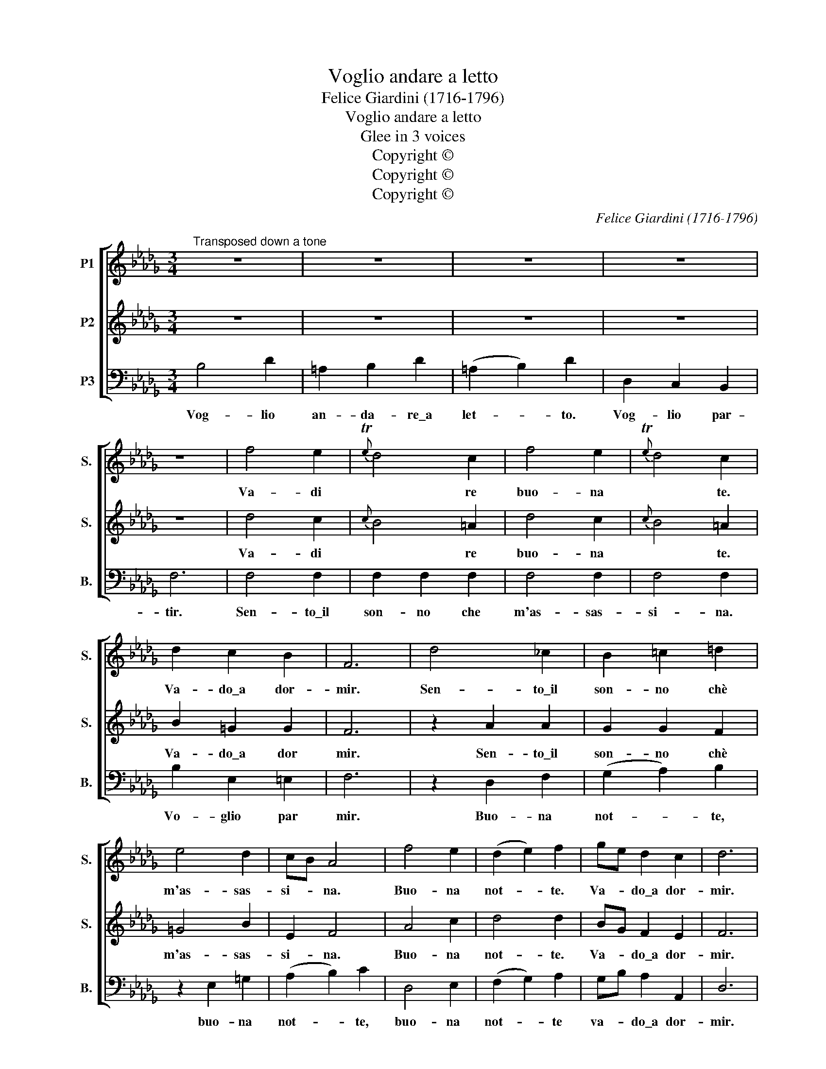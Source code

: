 X:1
T:Voglio andare a letto
T:Felice Giardini (1716-1796)
T:Voglio andare a letto
T:Glee in 3 voices
T:Copyright © 
T:Copyright © 
T:Copyright © 
C:Felice Giardini (1716-1796)
Z:Copyright ©
%%score [ 1 2 3 ]
L:1/8
M:3/4
K:Db
V:1 treble nm="P1" snm="S."
V:2 treble nm="P2" snm="S."
V:3 bass nm="P3" snm="B."
V:1
"^Transposed down a tone" z6 | z6 | z6 | z6 | z6 | f4 e2 |{Te} d4 c2 | f4 e2 |{Te} d4 c2 | %9
w: |||||Va- di|* re|buo- na|* te.|
 d2 c2 B2 | F6 | d4 _c2 | B2 =c2 =d2 | e4 d2 | cB A4 | f4 e2 | (d2 e2) f2 | ge d2 c2 | d6 | %19
w: Va- do\_a dor-|mir.|Sen- to\_il|son- no chè|m'as- sas-|si- * na.|Buo- na|not- * te.|Va- * do\_a dor-|mir.|
!p! B4 A2 | B4 A2 | B4 A2 | B4!f! A2 | f4 e2 | (d2 e2) f2 | (ge) d2 c2 | d6 :: A4 d2 | (3(fed) d4 | %29
w: Vo- glio\_an-|da- re\_a|let- to\_a|let- to.|Buo na|not- * te,|va- * do\_a dor-|mir.|Buo- na-|not- * * te,|
 z6 | z6 | d4 d2 | d2 c2 z2 | _c2 B2 A2 | GF G4 | z6 | z6 | e4 e2 | e2 =d2 z2 | _d2 c2 B2 | AG A4 | %41
w: ||sen- to\_il|son- no|che m'as- sas-|si- * na,|||sen- to\_il|son- no|chè m'as- sas-|si- * na,|
 e4 e2 | d4 d2 | d4 d2 | (d2!p! c4) | B4 d2 | (=A2 B2) d2 | =A2 B2 d2 |!f! D2 C2 B,2 | F6 | f4 d2 | %51
w: vog- lio\_an-|da- re|a dor-|mir, _|vog- lio|an- * da-|re vog- lio\_an|da- re\_a dor-|mir.|Buo- na|
 e4 c2 | d2 c2 B2 |!p! c6 | f4 d2 | e4 c2 | d2 c2 B2 | !fermata!c6 | F4 B2 | (dc) B2 z2 | B4 d2 | %61
w: not- te,|va- do\_a dor-|mir.|Buo- na|not- te,|vog- lio par-|tir.|Buo- na|not- * te,|bu- na|
 (fe)!f! d4 | f4 e2 | (d2 c2) B2 | (ce) d2 c2 |!p! B6 | F4 B2 | (dc) B4 | B4 d2 | (fe)!f! d4 | %70
w: not- * te,|bo- na|not- * te|va- * do\_a dor-|mir.|Buo- na|not- * te.|Buo- na|not- * te.|
 f4 e2 | (d2 c2) B2 | ce d2 c2 | B6 | z6 | ce d2 c2 | B6 :| %77
w: Buo- na|not- * te|va- * do\_a dor-|mir,||va- * do\_a dor-|mir.|
V:2
 z6 | z6 | z6 | z6 | z6 | d4 c2 |{c} B4 =A2 | d4 c2 |{c} B4 =A2 | B2 =G2 G2 | F6 | z2 A2 A2 | %12
w: |||||Va- di|* re|buo- na|* te.|Va- do\_a dor|mir.|Sen- to\_il|
 G2 G2 F2 | =G4 B2 | E2 F4 | A4 c2 | d4 d2 | BG F2 E2 | F6 |!p! G4 F2 | G4 F2 | G4 F2 | G4!f! F2 | %23
w: son- no chè|m'as- sas-|si- na.|Buo- na|not- te.|Va- * do\_a dor-|mir.|Vo- glio\_an-|da- re\_a|let- to\_a|let- to.|
 A4 c2 | d4 d2 | (BG) F2 E2 | F6 :: z6 | z6 | D6 | E6 | (F2 G2) A2 | (G2 A2) B2 | A2 B2 _c2 | B6 | %35
w: Buo- na|not- te,|va- * do\_a dor-|mir.|||Vog-|lio\_an-|da- * re\_a|let- * to,|vog- lio par-|tir,|
 E6 | F6 | =G2 A2 B2 | (A2 B2) c2 | B2 c2 d2 | c6 | c4 c2 | F4 F2 | B4 B2 | (B2 =A4) |!p! z6 | %46
w: vog-|lio\_an-|da- re a|let- * to,|vog- lio par-|tir,|vog- lio\_an-|da- re|a dor-|mir, _||
 _G2 F2 F2 | G2 F2 F2 |!f! D2 C2 B,2 | F6 | d4 B2 | c4 =A2 | B2 =A2 B2 |!p! =A6 | d4 B2 | c4 =A2 | %56
w: vog- lio an-|da- re, an|da- re\_a dor-|mir.|Buo- na|not- te,|va- do\_a dor-|mir.|Buo- na|not- te,|
 B2 =A2 B2 | !fermata!=A6 | z6 | z6 | F4 B2 | (dc)!f! B4 | d4 c2 | (B2 =A2) B2 | (ec) B2 =A2 | B6 | %66
w: vog- lio par-|tir.|||Buo- na|not- * te,|bo- na|not- * te|va- * do\_a dor-|mir.|
 z6 | z6 | F4 B2 | (dc)!f! B4 | d4 c2 | (B2 =A2) B2 | ec B2 =A2 | B6 | z6 | ec B2 =A2 | B6 :| %77
w: ||Buo- na|not- * te.|Buo- na|not- * te|va- * do\_a dor-|mir,||va- * do\_a dor-|mir.|
V:3
 B,4 D2 | =A,2 B,2 D2 | (=A,2 B,2) D2 | D,2 C,2 B,,2 | F,6 | F,4 F,2 | F,2 F,2 F,2 | F,4 F,2 | %8
w: Vog- lio|an- da- re\_a|let- * to.|Vog- lio par-|tir.|Sen- to\_il|son- no che|m'as- sas-|
 F,4 F,2 | B,2 E,2 =E,2 | F,6 | z2 D,2 F,2 | (G,2 A,2) B,2 | z2 E,2 =G,2 | (A,2 B,2) C2 | D,4 E,2 | %16
w: si- na.|Vo- glio par|mir.|Buo- na|not- * te,|buo- na|not- * te,|buo- na|
 (F,2 G,2) A,2 | G,B, A,2 A,,2 | D,6 |!p! D,4 D,2 | D,2 D,2 D,2 | D,4 D,2 | D,C,!f! D,4 | D,4 E,2 | %24
w: not- * te|va- * do\_a dor-|mir.|Sen- to\_il|son- no che|m'as- sas-|si- * na.|Buo- na|
 (F,2 G,2) A,2 | (G,B,) A,2 A,,2 | D,6 :: z6 | z6 | z6 | z6 | D,6 | E,6 | F,4 F,2 | G,2 G,,4 | z6 | %36
w: not- * te,|va- * do\_a dor-|mir.|||||Vog-|lio\_an-|da- re\_a|let- to,||
 z6 | E,4 E,2 | F,4 F,2 | =G,2 G,2 G,2 | A,2 A,,4 | =A,4 A,2 | B,4 _A,2 | G,2 (F,2 =E,2) | F,6 | %45
w: |vog- lio\_an|da- re,|an- da- re\_a|let- to,|vog- lio\_an-|da- re|a dor- *|mir.|
!p! z6 | E,2 D,2 B,,2 | E,2 D,2 B,,2 |!f! D,2 C,2 B,,2 | F,6 | F,4 F,2 | F,2 F,2 F,2 | F,4 F,2 | %53
w: |Vog- lio an-|da- re, an|da- re\_a dor-|mir.|Sen- to\_il|son- no che|m'as- sas-|
 F,2!p! F,4 | F,4 F,2 | F,4 F,2 | F,2 F,2 F,2 | !fermata!F,6 | z6 | z6 | z6 | z6 |!f! B,,4 C,2 | %63
w: si- na.|Buo- na|not- te,|vog- lio par-|tir.|||||Buo- na|
 (D,2 E,2) F,2 | (G,E,) F,2 F,,2 | B,,6 | z6 | z6 | z6 |!f! z6 | B,,4 C,2 | (D,2 E,2) F,2 | %72
w: not- * te|va- * do\_a dor-|mir.|||||Buo- na|not- * te|
 G,E, F,2 F,,2 | B,,6 | z6 | E,G, F,2 F,,2 | B,,6 :| %77
w: va- * do\_a dor-|mir,||va- * do\_a dor-|mir.|

